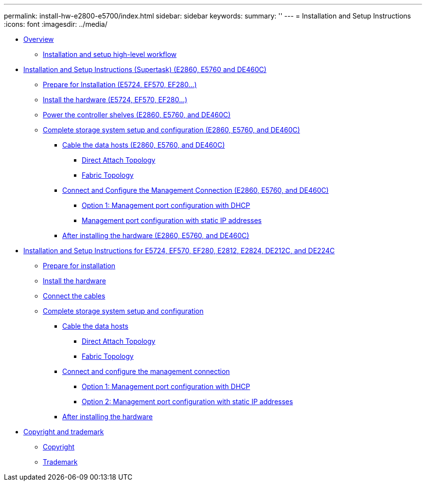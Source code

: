 ---
permalink: install-hw-e2800-e5700/index.html
sidebar: sidebar
keywords: 
summary: ''
---
= Installation and Setup Instructions
:icons: font
:imagesdir: ../media/

* link:concept_overview.md#concept_overview[Overview]
 ** link:concept_overview.md#concept_installation_and_setup_workflow_installation_flowchart[Installation and setup high-level workflow]
* link:task_install_and_setup_60_drive.md#task_install_and_setup_60_drive[Installation and Setup Instructions (Supertask) (E2860, E5760 and DE460C)]
 ** link:task_install_and_setup_60_drive.md#task_prepare_for_installation_60_drive[Prepare for Installation (E5724, EF570, EF280...)]
 ** link:task_install_and_setup_60_drive.md#task_install_the_hardware_60_drive[Install the hardware (E5724, EF570, EF280...)]
 ** link:task_install_and_setup_60_drive.md#task_connect_the_cables_60_drive[Power the controller shelves (E2860, E5760, and DE460C)]
 ** link:task_install_and_setup_60_drive.md#task_complete_storage_system_setup_and_configuration_60_drive[Complete storage system setup and configuration (E2860, E5760, and DE460C)]
  *** link:task_install_and_setup_60_drive.md#task_cable_the_data_hosts_e2860_e5760_and_de460c[Cable the data hosts (E2860, E5760, and DE460C)]
   **** link:task_install_and_setup_60_drive.md#task_direct_attach_topology_e2860_e5760_and_de460c[Direct Attach Topology]
   **** link:task_install_and_setup_60_drive.md#task_fabric_topology_e2860_e5760_and_de460c[Fabric Topology]
  *** link:task_install_and_setup_60_drive.md#task_connect_and_configure_the_management_connection_e2860_e5760_and_de460c[Connect and Configure the Management Connection (E2860, E5760, and DE460C)]
   **** link:task_install_and_setup_60_drive.md#task_management_port_configurationwith_dhcp_e2860_e5760_and_de460c[Option 1: Management port configuration with DHCP]
   **** link:task_install_and_setup_60_drive.md#task_management_port_configuration_with_static_ip_addresses_60_drive[Management port configuration with static IP addresses]
  *** link:task_install_and_setup_60_drive.md#task_after_installing_the_hardware_e2860_e5760_and_de460c[After installing the hardware (E2860, E5760, and DE460C)]
* link:task_install_and_setup_12_24_drive.md#task_install_and_setup_12_24_drive[Installation and Setup Instructions for E5724, EF570, EF280, E2812, E2824, DE212C, and DE224C]
 ** link:task_install_and_setup_12_24_drive.md#task_prepare_for_installation_12_24_drive[Prepare for installation]
 ** link:task_install_and_setup_12_24_drive.md#task_install_the_hardware_12_24_drive[Install the hardware]
 ** link:task_install_and_setup_12_24_drive.md#task_connect_the_cables_12_24_drive[Connect the cables]
 ** link:task_install_and_setup_12_24_drive.md#task_complete_storage_system_setup_and_configuration_12_24_drive[Complete storage system setup and configuration]
  *** link:task_install_and_setup_12_24_drive.md#task_cable_the_data_hosts_12_24_drive[Cable the data hosts]
   **** link:task_install_and_setup_12_24_drive.md#task_direct_attach_topology_e5124_ef570_ef280[Direct Attach Topology]
   **** link:task_install_and_setup_12_24_drive.md#task_fabric_topology_e5124_ef570_ef280[Fabric Topology]
  *** link:task_install_and_setup_12_24_drive.md#task_configure_management_connection_12_24_drive[Connect and configure the management connection]
   **** link:task_install_and_setup_12_24_drive.md#task_management_port_configuration_with_dhcp_e5724_ef570_ef280[Option 1: Management port configuration with DHCP]
   **** link:task_install_and_setup_12_24_drive.md#task_mgmt_port_configure_with_static_ip_addresses_12_24_drive[Option 2: Management port configuration with static IP addresses]
  *** link:task_install_and_setup_12_24_drive.md#task_after_installing_the_hardware_12_24_drive[After installing the hardware]
* xref:reference_copyright_and_trademark.adoc[Copyright and trademark]
 ** xref:reference_copyright.adoc[Copyright]
 ** xref:reference_trademark.adoc[Trademark]
